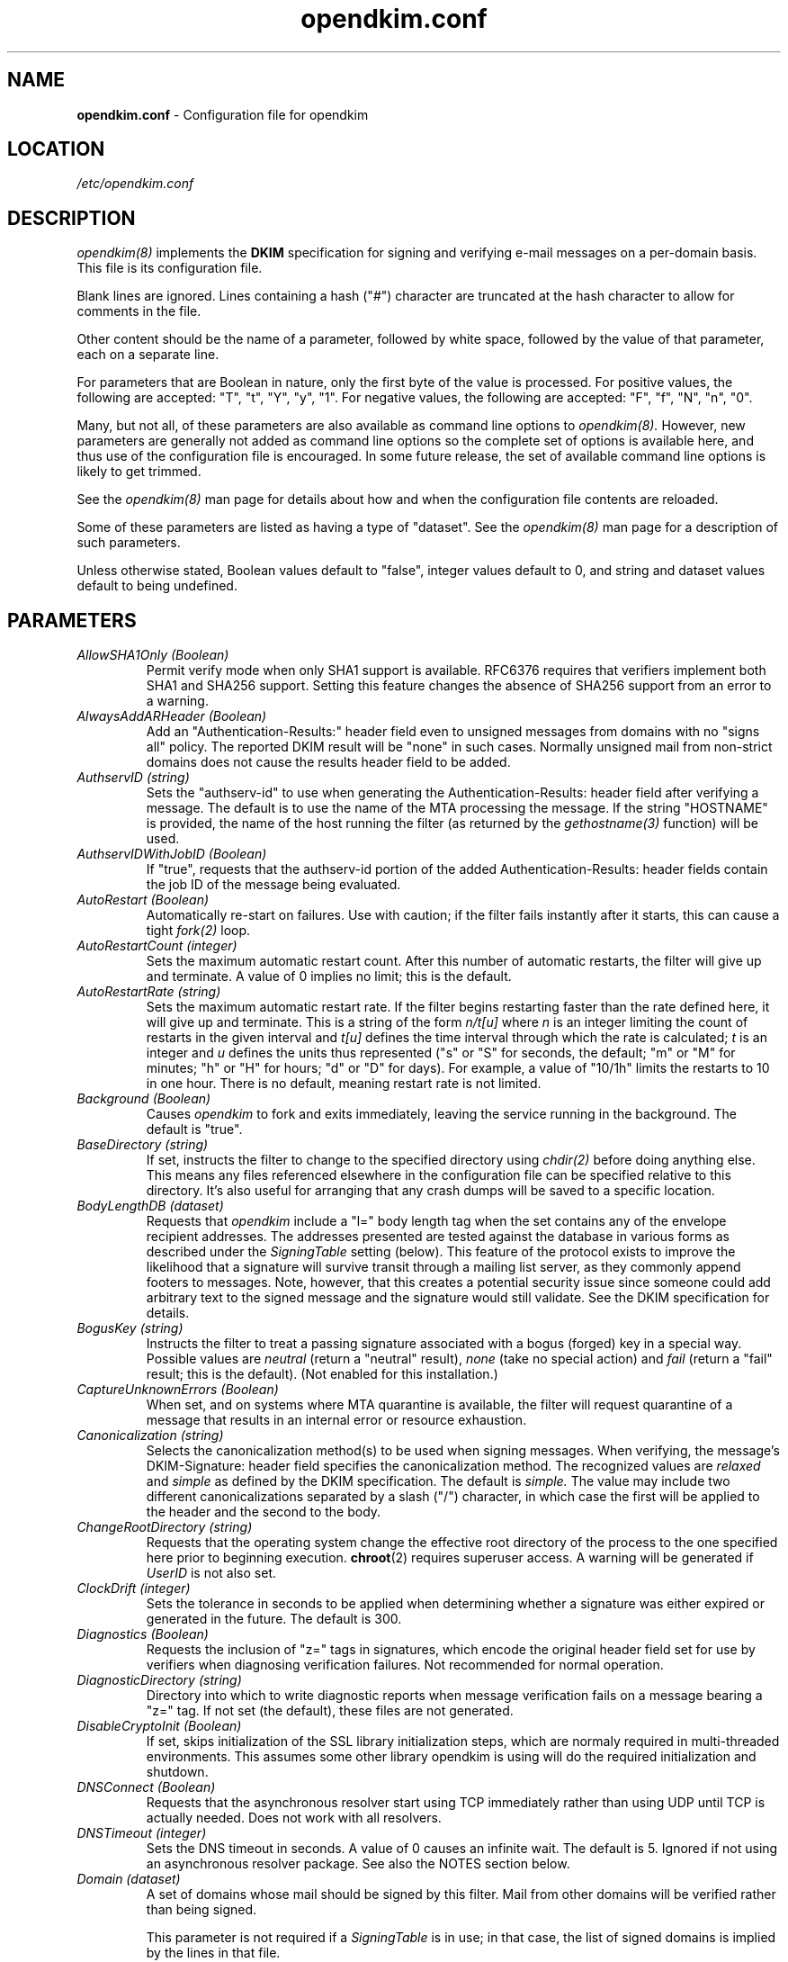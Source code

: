 .TH opendkim.conf 5 "The Trusted Domain Project"

.SH NAME
.B opendkim.conf
\- Configuration file for opendkim

.SH LOCATION
.I /etc/opendkim.conf

.SH DESCRIPTION
.I opendkim(8)
implements the
.B DKIM
specification for signing and verifying e-mail messages on a per-domain
basis.  This file is its configuration file.

Blank lines are ignored.  Lines containing a hash ("#") character are
truncated at the hash character to allow for comments in the file.

Other content should be the name of a parameter, followed by white space,
followed by the value of that parameter, each on a separate line.

For parameters that are Boolean in nature, only the first byte of
the value is processed.  For positive values, the following are accepted:
"T", "t", "Y", "y", "1".  For negative values, the following are accepted:
"F", "f", "N", "n", "0".

Many, but not all, of these parameters are also available as command
line options to
.I opendkim(8).
However, new parameters are generally not added as command line options
so the complete set of options is available here, and thus use of the
configuration file is encouraged.  In some future release, the
set of available command line options is likely to get trimmed.

See the 
.I opendkim(8)
man page for details about how and when the configuration file contents
are reloaded.

Some of these parameters are listed as having a type of "dataset".
See the
.I opendkim(8)
man page for a description of such parameters.

Unless otherwise stated, Boolean values default to "false", integer values
default to 0, and string and dataset values default to being undefined.

.SH PARAMETERS
.TP
.I AllowSHA1Only (Boolean)
Permit verify mode when only SHA1 support is available.  RFC6376 requires
that verifiers implement both SHA1 and SHA256 support.  Setting this
feature changes the absence of SHA256 support from an error to a warning.

.TP
.I AlwaysAddARHeader (Boolean)
Add an "Authentication-Results:" header field even to unsigned messages
from domains with no "signs all" policy.  The reported DKIM result
will be "none" in such cases.  Normally unsigned mail from non-strict
domains does not cause the results header field to be added.

.TP
.I AuthservID (string)
Sets the "authserv-id" to use when generating the Authentication-Results:
header field after verifying a message.  The default is to use the name of
the MTA processing the message.  If the string "HOSTNAME" is provided, the
name of the host running the filter (as returned by the
.I gethostname(3)
function) will be used.

.TP
.I AuthservIDWithJobID (Boolean)
If "true", requests that the authserv-id portion of the added
Authentication-Results: header fields contain the job ID of the message being
evaluated.

.TP
.I AutoRestart (Boolean)
Automatically re-start on failures.  Use with caution; if the filter
fails instantly after it starts, this can cause a tight
.I fork(2)
loop.

.TP
.I AutoRestartCount (integer)
Sets the maximum automatic restart count.  After this number of
automatic restarts, the filter will give up and terminate.
A value of 0 implies no limit; this is the default.

.TP
.I AutoRestartRate (string)
Sets the maximum automatic restart rate.  If the filter begins restarting
faster than the rate defined here, it will give up and terminate.
This is a string of the form
.I n/t[u]
where
.I n
is an integer limiting the count of restarts in the given interval and
.I t[u]
defines the time interval through which the rate is calculated;
.I t
is an integer and
.I u
defines the units thus represented ("s" or "S" for seconds, the default;
"m" or "M" for minutes; "h" or "H" for hours; "d" or "D" for days).  For
example, a value of "10/1h" limits the restarts to 10 in one hour.  There
is no default, meaning restart rate is not limited.

.TP
.I Background (Boolean)
Causes
.I opendkim
to fork and exits immediately, leaving the service running in the background.
The default is "true".

.TP
.I BaseDirectory (string)
If set, instructs the filter to change to the specified directory using
.I chdir(2)
before doing anything else.  This means any files referenced elsewhere
in the configuration file can be specified relative to this directory.
It's also useful for arranging that any crash dumps will be saved to
a specific location.

.TP
.I BodyLengthDB (dataset)
Requests that
.I opendkim
include a "l=" body length tag when the set contains any of the envelope
recipient addresses.  The addresses presented are tested against the database
in various forms as described under the
.I SigningTable
setting (below).  This feature of the protocol exists to improve the
likelihood that a signature will survive transit through a mailing list
server, as they commonly append footers to messages.  Note, however,
that this creates a potential security issue since someone could add
arbitrary text to the signed message and the signature would still validate.
See the DKIM specification for details.

.TP
.I BogusKey (string)
Instructs the filter to treat a passing signature associated with a bogus
(forged) key in a special way.  Possible values are
.I neutral
(return a "neutral" result),
.I none
(take no special action) and
.I fail
(return a "fail" result; this is the default).
(Not enabled for this installation.)

.TP
.I CaptureUnknownErrors (Boolean)
When set, and on systems where MTA quarantine is available, the filter will
request quarantine of a message that results in an internal error or resource
exhaustion.

.TP
.I Canonicalization (string)
Selects the canonicalization method(s) to be used when signing messages.
When verifying, the message's DKIM-Signature: header field specifies
the canonicalization method.  The recognized values are
.I relaxed
and
.I simple
as defined by the DKIM specification.  The default is
.I simple.
The value may include two different canonicalizations separated by a
slash ("/") character, in which case the first will be applied to the
header and the second to the body.

.TP
.I ChangeRootDirectory (string)
Requests that the operating system change the effective root directory
of the process to the one specified here prior to beginning execution.
.BR chroot (2)
requires superuser access. A warning will be generated if
.I UserID
is not also set.

.TP
.I ClockDrift (integer)
Sets the tolerance in seconds to be applied when determining whether a
signature was either expired or generated in the future.  The default
is 300.

.TP
.I Diagnostics (Boolean)
Requests the inclusion of "z=" tags in signatures, which encode the
original header field set for use by verifiers when diagnosing verification
failures.  Not recommended for normal operation.

.TP
.I DiagnosticDirectory (string)
Directory into which to write diagnostic reports when message verification
fails on a message bearing a "z=" tag.  If not set (the default), these files
are not generated.

.TP
.I DisableCryptoInit (Boolean)
If set, skips initialization of the SSL library initialization steps, which
are normaly required in multi-threaded environments.  This assumes some other
library opendkim is using will do the required initialization and shutdown.

.TP
.I DNSConnect (Boolean)
Requests that the asynchronous resolver start using TCP immediately
rather than using UDP until TCP is actually needed.  Does not work with
all resolvers.

.TP
.I DNSTimeout (integer)
Sets the DNS timeout in seconds.  A value of 0 causes an infinite wait.
The default is 5.  Ignored if not using an asynchronous resolver package.
See also the NOTES section below.

.TP
.I Domain (dataset)
A set of domains whose mail should be signed by this filter.  Mail from other
domains will be verified rather than being signed.

This parameter is not required if a
.I SigningTable
is in use; in that case, the list of signed domains is implied by the
lines in that file.

This parameter is ignored if a
.I KeyTable
is defined.

.TP
.I DomainKeysCompat (boolean)
If set, backward compatibility with DomainKeys (RFC4870) key records is
enabled.  When not set, such keys are considered to be syntactically invalid.
The default is "false".

.TP
.I DontSignMailTo (dataset)
A set of e-mail address, mail to which should never be signed by the filter.
Note that this is an "any" feature; if any one of the recipients of the
message matches a member of this list, the message will not be signed.

.TP
.I EnableCoredumps (boolean)
On systems that have such support, make an explicit request to the kernel
to dump cores when the filter crashes for some reason.  Some modern UNIX
systems suppress core dumps during crashes for security reasons if the
user ID has changed during the lifetime of the process.  Currently only
supported on Linux.

.TP
.I ExemptDomains (dataset)
Specifies a set of domains, mail from which should be ignored entirely
by the filter.  This is similar to the
.I PeerList
setting except that it bases its decision on the sender of the message
as identified from the header fields or other message data, not the 
identity of the SMTP client sending the message.

.TP
.I ExternalIgnoreList (dataset)
Identifies a set of "external" hosts that may send mail through the server
as one of the signing domains without credentials as such.  This has the
effect of suppressing the "external host (hostname) tried to send mail
as (domain)" log messages.  Entries in the data set should be of the same
form as those of
the
.I PeerList
option below.  The set is empty by default.

.TP
.I FinalPolicyScript (string)
Gives the name of a Lua script that should be run after the entire message
has been received.  This can be used to enact local policy decisions such
as message rejection, quarantine, rerouting, etc. based on signatures
found on the message, the results of attempts to verify them, and other
properties of the message or signatures.  See
.I opendkim-lua(3)
for details. (Not enabled for this installation.)

.TP
.I FixCRLF (Boolean)
Requests that the DKIM library convert bare CRs and LFs to CRLFs during
body canonicalization, anticipating that an MTA somewhere before delivery
will do that conversion anyway.  The default is to leave them as-is.

.TP
.I IdentityHeader (string)
This specifies the header field where an identity is stored.
(Experimental feature not enabled for this installation.)

.TP
.I IdentityHeaderRemove (Boolean)
Remove the
.I IdentityHeader
after signing.
(Experimental feature not enabled for this installation.)

.TP
.I IgnoreMalformedMail (boolean)
Silently passes malformed messages without alteration.  This includes
messages that fail the
.I RequiredHeaders
check, if enabled.  The default is to pass those messages but add an
Authentication-Results field indicating that they were malformed.

.TP
.I Include (string)
Names a file to be opened and read as an additional configuration file.
Nesting is allowed to a maximum of five levels.

.TP
.I InternalHosts (dataset)
Identifies a set internal hosts whose mail should be signed rather
than verified.  Entries in this data set follow the same form as those of
the
.I PeerList
option below.  If not specified, the default of "127.0.0.1" is applied.
Naturally, providing a value here overrides the default, so if mail from
127.0.0.1 should be signed, the list provided here should include that
address explicitly.

.TP
.I KeepAuthResults (boolean)
Suppresses removal of Authentication-Results header fields containing DKIM
results apparently added by this filter (usually the result of a
misconfiguration or a forgery).

.TP
.I KeepTemporaryFiles (boolean)
Instructs the filter to create temporary files containing the header and
body canonicalizations of messages that are signed or verified.
The location of these files can be set using the
.I TemporaryDirectory
parameter.  Intended only for debugging verification problems.

.TP
.I KeyFile (string)
Gives the location of a PEM-formatted private key to be used for signing
all messages.  Ignored if a
.I KeyTable
is defined.

.TP
.I KeyTable (dataset)
Gives the location of a file mapping key names to signing keys.
If present, overrides any
.I KeyFile
setting in the configuration file.  The data set named here maps each key
name to three values: (a) the name of the domain to use in the signature's
"d=" value; (b) the name of the selector to use in the signature's "s=" value;
and (c) either a private key or a path to a file containing a private key.
If the first value consists solely of a percent sign ("%") character,
it will be replaced by the apparent domain of the sender when generating
a signature.
If the third value starts with a slash ("/") character, or "./" or "../",
then it is presumed to refer to a file from which the private key should
be read, otherwise it is itself a PEM-encoded private key or a base64-encoded
DER private key; a "%" in the third value in this case will be replaced by
the apparent domain name of the sender.  The
.I SigningTable
(see below) is used to select records from this table to be used to add
signatures based on the message sender.

.TP
.I LDAPAuthMechanism (string)
Names the authentication mechanism to use when connecting to an LDAP
server.  The default is the empty string, meaning "simple" authentication
should be done.

.TP 
.I LDAPAuthName (string)
Specifies the authenticating name to use when using SASL to authenticate to
an LDAP server.  Requires SASL support be installed on the local system.
There is no default.

.TP 
.I LDAPAuthRealm (string)
Specifies the authentication realm to use when using SASL to authenticate to
an LDAP server.  Requires SASL support be installed on the local system.
There is no default.

.TP 
.I LDAPAuthUser (string)
Specifies the authenticating user to use when using SASL to authenticate to an
LDAP server.  Requires SASL support be installed on the local system.
There is no default.

.TP 
.I LDAPBindPassword (string)
Specifies the password to use when conducting an LDAP "bind" operation.
There is no default.

.TP 
.I LDAPBindUser (string)
Specifies the user ID to use when conducting an LDAP "bind" operation.
There is no default.

.TP
.I LDAPDisableCache (Boolean)
Suppresses creation of a local cache in front of LDAP queries.

.TP
.I LDAPKeepaliveIdle (integer)
Sets the number of seconds a connection to an LDAP server needs to remain
idle before TCP starts sending keepalive probes.  If not specified, the
LDAP library default is used.

.TP
.I LDAPKeepaliveInterval (integer)
Sets the interval in seconds between TCP keepalive probes.  If not specified,
the LDAP library default is used.

.TP
.I LDAPKeepaliveProbes (integer)
Sets the maximum number of keepalive probes TCP should send before abandoning
the connection.  If not specified, the LDAP library default is used.

.TP
.I LDAPTimeout (integer)
Sets the time in seconds after which an LDAP operation should be abandoned.
The default is 5.

.TP 
.I LDAPUseTLS (Boolean)
Indicates whether or not a TLS connection should be established when
contacting an LDAP server.  The default is "False".

.TP
.I LogResults (boolean)
If logging is enabled (see
.I Syslog
below), requests that the results of evaluation of all signatures that were
at least partly intact (i.e., the "d=", "s=", and "b=" tags could be
extracted).

.TP
.I LogWhy (boolean)
If logging is enabled (see
.I Syslog
below), issues very detailed logging about the logic behind the filter's
decision to either sign a message or verify it.  The logic behind the
decision is non-trivial and can be confusing to administrators not familiar
with its operation.  A description of how the decision is made can be found
in the OPERATIONS section of the
.I opendkim(8)
man page.  This causes a large increase in the amount of log data generated
for each message, so it should be limited to debugging use and not enabled
for general operation.

.TP
.I MacroList (dataset)
Defines a set of MTA-provided
.I macros
that should be checked to see if the sender has been determined to be a
local user and therefore whether or not the message should be signed.  If
a
.I value
is specified matching a macro name in the data set, the value of the macro
must match a value specified (matching is case-sensitive), otherwise the
macro must be defined but may contain any value.  The set is empty by
default, meaning macros are not considered when making the sign-verify
decision.  The general format of the value is
.I value1[|value2[|...]];
if one or more value is defined then the macro must be set to one of the
listed values, otherwise the macro must be set but can contain any
value.

In order for the macro and its value to be available to the filter for
checking, the MTA must send it during the protocol exchange.  This is either
accomplished via manual configuration of the MTA to send the desired macros
or, for MTA/filter combinations that support the feature, the filter can
request those macros that are of interest.  The latter is a feature negotiated
at the time the filter receives a connection from the MTA and its availability
depends upon the version of milter used to compile the filter and the version
of the MTA making the connection.

This data set must be of type "file" or "csl".
.TP
.I MaximumHeaders (integer)
Defines the maximum number of bytes the header block of a message may
consume before the filter will reject the message.  This mitigates
a denial-of-service attack in which a client connects to the MTA
and begins feeding an unbounded number of header fields of arbitrary
size; since the filter keeps a cache of these, the attacker could
cause the filter to allocate an unspecified amount of memory.  The
default is 65536; a value of 0 removes the limit.

.TP
.I MaximumSignaturesToVerify (integer)
Defines the maximum number of signatures on a message for which verification
should be conducted.  The default is three.  Signatures are selected from
the top of the message downward.  If
.I TrustSignaturesFrom
is set, signatures from domains in that data set are always verified, which
may consume part or all of, or even exceed, this limit.

.TP
.I MaximumSignedBytes (integer)
Specifies the maximum number of bytes of message body to be signed.
Messages shorter than this limit will be signed in their entirety.
Setting this value implies use of
.I BodyLengthDB
for all addresses.

.TP
.I MilterDebug (integer)
Sets the debug level to be requested from the milter library.  The
default is 0.

.TP
.I Minimum (string)
Instructs the verification code to fail messages for which a partial
signature was received.  There are three possible formats:
.I min
indicating at least
.I min
bytes of the message must be signed (or if the message is smaller than
.I min
then all of it must be signed);
.I min%
requiring that at least
.I min
percent of the received message must be signed; and
.I min+
meaning there may be no more than
.I min
bytes of unsigned data appended to the message for it to be considered
valid.

.TP
.I MinimumKeyBits (integer)
Establishes a minimum key size for acceptable signatures.  Signatures with
smaller key sizes, even if they otherwise pass DKIM validation, will me marked
as invalid.  The default is 1024, which accepts all signatures.  A value of
0 causes the default to be used.

.TP
.I Mode (string)
Selects operating modes.  The string is a concatenation of characters that
indicate which mode(s) of operation are desired.  Valid modes are
.I s
(signer) and
.I v
(verifier).  The default is
.I sv
except in test mode (see the
.I opendkim(8)
man page)
in which case the default is
.I v.
When signing mode is enabled, one of the following combinations must also
be set:
(a) Domain, KeyFile, Selector, no KeyTable, no SigningTable;
(b) KeyTable, SigningTable, no Domain, no KeyFile, no Selector;
(c) KeyTable, SetupPolicyScript, no Domain, no KeyFile, no Selector.

.TP
.I MTA (dataset)
A set of MTA names (a la the
.I sendmail(8)
DaemonPortOptions Name parameter) whose mail should be signed by this
filter.  There is no default, meaning MTA name is not considered when
making the sign-verify decision.

.TP
.I MTACommand (string)
Specifies the path to an executable to be used for sending mail such as that
generated by
.I SendReports.
The default is /sbin/sendmail.  The executable should accept typical
.B sendmail(8)
command line options "\-t" (take addresses from message body) and "\-f"
(set envelope sender), accept the new message on its standard input, and
return a non-zero exit status on any error.

.TP
.I MultipleSignatures (Boolean)
Allow addition of multiple signatures when a signing table is in use.  See
.I SigningTable
for more information.

.TP
.I MustBeSigned (dataset)
Specifies a set of header fields that, if present, must be covered by the
DKIM signature when verifying a message.  If a header field in this set is
present in the message and is not signed, the filter will treat even
an otherwise valid signature as invalid.  The default is an empty list.

.TP
.I Nameservers (string)
Provides a comma-separated list of IP addresses that are to be used when
doing DNS queries to retrieve DKIM keys, VBR records, etc.
These override any local defaults built in to the resolver in use, which
may be defined in
.I /etc/resolv.conf
or hard-coded into the software.

.TP
.I NoHeaderB (Boolean)
If set, this feature suppresses the use of "header.b" tags in added
Authentication-Results header fields.  The default is "false", which means
those tags will be applied.

.TP
.I OmitHeaders (dataset)
Specifies a set of header fields that should be omitted when generating
signatures.  If an entry in the list names any header field that is mandated
by the DKIM specification, the entry is ignored.  A set of header fields is
listed in the DKIM specification (RFC6376, Section 5.4) as "SHOULD NOT" be
signed; the default list for this parameter contains those fields
(Return-Path, Received, Comments, Keywords, Bcc, Resent-Bcc and
DKIM-Signature).  To omit no headers, simply use the string "." (or any
string that will match no header field names).
Specifying a list with this parameter replaces the default entirely, unless
one entry is "*" in which case the list is interpreted as a delta to the
default; for example, "*,+foobar" will use the entire default list plus
the name "foobar", while "*,-Bcc" would use the entire default list except
for the "Bcc" entry.

.TP
.I On-BadSignature (string)
Selects the action to be taken when a signature fails to validate.
Possible values (with abbreviated forms in parentheses):
.I accept
(a) accept the message;
.I discard
(d) discard the message;
.I quarantine
(q) quarantine the message;
.I reject
(r) reject the message;
.I tempfail
(t) temp-fail the message.
The default is
.I accept.
Note that the "t" (testing) flag in a DKIM key bypasses this behaviour;
a bad signature that references a testing flag will still be delivered,
though the added Authentication-Results field will indicate both the failed
result and the test mode so that consumers of the message can take appropriate
action.

.TP
.I On-Default (string)
Selects the action to be taken when any verification or internal error of
any kind is encountered.  This is processed before the other "On-" values
so it can be used as a blanket setting followed by specific overrides.

.TP
.I On-DNSError (string)
Selects the action to be taken when a transient DNS error is encountered.
Possible values are the same as those for
.I On-BadSignature.
The default is
.I tempfail.

.TP
.I On-InternalError (string)
Selects the action to be taken when an internal error of some kind is
encountered.  Possible values are the same as those for
.I On-BadSignature.
The default is
.I tempfail.

.TP
.I On-KeyNotFound (string)
Selects the action to be taken when the key referenced by a signature
is not present in the DNS.  Possible values are the same as those for
.I On-BadSignature.
The default is
.I accept.

.TP
.I On-NoSignature (string)
Selects the action to be taken when a message arrives unsigned.
Possible values are the same as those for
.I On-BadSignature.
The default is
.I accept.

.TP
.I On-Security (string)
Selects the action to be taken when a message arrives containing properties
that may be a security concern.  Possible values are the same as those for
.I On-BadSignature.
The default is
.I tempfail.

.TP
.I On-SignatureError (string)
Selects the action to be taken when a message cannot be signed because of
issues with the message or the key provided for signing.  Possible values are
the same as those for
.I On-BadSignature.
The default is
.I reject.

.TP
.I OversignHeaders (dataset)
Specifies a set of header fields that should be included in all signature
header lists (the "h=" tag) once more than the number of times they were
actually present in the signed message.  The set is empty by default.  The
purpose of this, and especially of listing an absent header field, is to
prevent the addition of important fields between the signer and the verifier.
Since the verifier would include that header field when performing verification
if it had been added by an intermediary, the signed message and the verified
message were different and the verification would fail.  Note that listing
a field name here and not listing it in the
.I SignHeaders
list is likely to generate invalid signatures.

.TP
.I PeerList (dataset)
Identifies a set of "peers" that identifies clients whose connections
should be accepted without processing by this filter.  The set
should contain on each line a hostname, domain name (e.g. ".example.com"),
IP address, an IPv6 address (including an IPv4 mapped address), or a
CIDR-style IP specification (e.g. "192.168.1.0/24").  An entry beginning
with a bang ("!") character means "not", allowing exclusions of specific
hosts that are otherwise members of larger sets.  Host and domain names are 
matched first, then the IP or IPv6 address depending on the connection 
type.  More precise entries are preferred over less precise ones, i.e. 
"192.168.1.1" will match before "!192.168.1.0/24".  The text form of IPv6 
addresses will be forced to lowercase when queried (RFC5952), so the contents
of this data set should also use lowercase.  The IP address portion of an
entry may optionally contain square brackets; both forms (with and without)
will be checked.

.TP
.I PidFile (string)
Specifies the path to a file that should be created at process start
containing the process ID.

.TP
.I POPDBFile (dataset)
Requests that the filter consult a set for IP addresses that should be allowed
for signing. This feature was designed for POP-before-SMTP datastores.
(Not enabled for this installation.)

.TP
.I Quarantine (Boolean)
Requests that messages which fail verification be quarantined by the
MTA.  (Requires a sufficiently recent version of the milter library.)

.TP
.I QueryCache (Boolean)
Instructs the DKIM library to maintain its own local cache of keys and
policies retrieved from DNS, rather than relying on the nameserver for
caching service.  Useful if the nameserver being used by the filter is
not local.
(Not enabled for this installation.)

.TP
.I RedirectFailuresTo (address)
Messages bearing signatures that failed to verify are redirected to the
specified address.  The original envelope recipient set is recorded in
the header before redirection occurs.  By default, no redirection is done.

.TP
.I RemoveARAll (Boolean)
Removes all Authentication-Results: header fields that also satisfy the
requirements of
.I RemoveARFrom
below.  By default, only those containing a DKIM result are removed.

.TP
.I RemoveARFrom (dataset)
Defines a set of hostnames whose Authentication-Results: header fields should
be removed before the message is passed for delivery.  By default only
those header fields matching the local host's canonical name will be removed.
Matching is only done on full hostnames (e.g. "host.example.com") or on
domain names (e.g. ".example.com").

.TP
.I RemoveOldSignatures (Boolean)
Removes all existing signatures when operating in signing mode.

.TP
.I ReplaceHeaders (data set)
Defines a set of header fields that should be affected by the text
replacement rules defined by the
.I ReplaceRules
setting.  By default, all header fields are included.
(Experimental feature not enabled for this installation.)

.TP
.I ReplaceRules (string)
Specifies a file containing a list of text replacement rules that are
applied to the message header fields to replace certain content expected to be
changed as the message passes through local MTAs.  This can be used to
accommodate expected changes such as are made to From: fields by MTA
"masquerade" features.  Each entry in the file consists of a POSIX regular
expression, followed by a tab (ASCII 9), followed by the text that should
be used to replace the text matching the expression.  The '#' character
denotes the beginning of a comment and text from that point on in a
single line is ignored.  Blank lines are also skipped.
(Experimental feature not enabled for this installation.)

.TP
.I ReportAddress (string)
Specifies the string to use in the From: header field for outgoing reports
(see
.I SendReports
below).  If not specified, the executing user and local hostname will be
used to construct the address.

.TP
.I ReportBccAddress (string)
Specifies address(es) to include in a Bcc: header field on outgoing reports
(see
.I SendReports
below). If multiple addresses are required, they should be comma separated.

.TP
.I RequestReports (boolean)
When signing, includes a request for signature evaluation failures in the
signature.  (See RFC6651 for details.)

.TP
.I RequiredHeaders (boolean)
Checks all messages for compliance with RFC5322 header field count
requirements.  Non-compliant messages are rejected.

.TP
.I RequireSafeKeys (boolean)
When reading a key file, a message will be logged if the key file has the
read or write bit set other than for the owner or for a group that the
executing process is in.  With this feature set to "true", the filter will
further consider this an error and refuse to make use of the file's
contents.  The default is "true".

.TP
.I ResignAll (boolean)
Where
.I ResignMailTo
triggers a re-signing action, this flag indicates whether or not all mail
should be signed (if set) versus only verified mail being signed (if not set).
The default is "false".
(Experimental feature not enabled for this installation.)

.TP
.I ResignMailTo (dataset)
Checks each message recipient against the specified dataset for a matching
record.  The full address is checked in each case, then the hostname, then
each domain preceded by ".".  If there is a match, the value returned is
presumed to be the name of a key in the 
.I KeyTable
(if defined) to be used to re-sign the message in addition to verifying it.
If there is a match without a
.I KeyTable,
the default key is applied.
(Experimental feature not enabled for this installation.)

.TP
.I ResolverConfiguration (string)
Provides the given string as configuration information to the underlying
resolver.  For the standard UNIX resolver, this is unused; for Unbound,
the string contains a filename that is considered to be a configuration file.
There is no default.

.TP
.I ResolverTracing (Boolean)
Requests resolver tracing features be enabled, if available.  The effect
of this depends on how debugging features of the resolver might be implemented.
Currently only effective with the OpenDKIM asynchronous resolver library.

.TP
.I ScreenPolicyScript (string)
Gives the name of a Lua script that should be run after all of the header
fields have been processed for a message; in particular, this is useful
after all DKIM signatures have been detected and initial evaluation has
been done.  The script has access to all of the header fields and connection
information and can that certain signatures be ignored based on that
information.  See
.I opendkim-lua(3)
for details. (Not enabled for this installation.)

.TP
.I SelectCanonicalizationHeader (string)
Defines a header field name which, if present, adjusts which canonicalization
will be used to generate an outgoing signature.  Overrides the
.I Canonicalization
setting if the header field is present.  The default is "X-Canonicalization".

.TP
.I Selector (string)
Defines the name of the selector to be used when signing messages.
See the
.B DKIM
specification for details.  Used only when signing with a single key;
see the
.I SigningTable
parameter below for more information.

This parameter is ignored if a
.I KeyTable
is defined.

.TP
.I SenderHeaders (dataset)
Specifies an ordered list of header fields that should be searched to
determine the sender of a message.  The first header field found is the
one whose value is used.  This is mainly used when signing
for deciding which signing request(s) to make.  By default, the "From"
header field is the only one checked.  See the
.I OmitHeaders
setting for a description of possible values.

.TP
.I SenderMacro (string)
Use the milter macro string to determine the sender of the message.
(Experimental feature not enabled for this installation.)

.TP
.I SendReports (Boolean)
If true, when a signature verification fails and the signature included
a reporting request ("r=y") and the signing domain advertises a
reporting address (i.e.
.I ra=user)
in a reporting record in the DNS, the filter will send a structured report
to that address containing details needed to reproduce the problem.  See
RFC6651 for a complete description of this mechanism.

.TP
.I SetupPolicyScript (string)
Gives the name of a Lua script that should be run once all header fields
for a message have arrived.  The script has access to all of the header fields
and connection information and can request DKIM verification or signing
based on that information.  See
.I opendkim-lua(3)
for details. (Not enabled for this installation.)

.TP
.I SignatureAlgorithm (string)
Selects the signing algorithm to use when generating signatures.
Use 'opendkim \-V' to see the list of supported algorithms.
The default is
.I rsa-sha256
if it is available, otherwise it will be
.I rsa-sha1.

.TP
.I SignatureTTL (integer)
Sets the time-to-live, in seconds, of signatures generated by the filter.
If not set, no expiration time is added to signatures.

.TP
.I SignHeaders (dataset)
Specifies the set of header fields that should be included when generating
signatures.  If the list omits any header field that is mandated by the DKIM
specification, those fields are implicitly added.  By default, those fields
listed in the DKIM specification as "SHOULD" be signed (RFC6376, Section 5.4)
will be signed by the filter.  See the
.I OmitHeaders
configuration option for more information about the format and interpretation
of this field.

.TP
.I SigningTable (dataset)
Defines a table used to select one or more signatures to apply to a message
based on the address found in the From: header field.  Keys in this table
vary depending on the type of table used; values in this data set should
include one field that contains a name found in the
.I KeyTable
(see above) that identifies which key should be used in generating
the signature, and an optional second field naming the signer of the message
that will be included in the "i=" tag in the generated signature.  Note
that the "i=" value will not be included in the signature if it conflicts
with the signing domain (the "d=" value).

If the first field contains only a "%" character, it will be replaced by the
domain found in the From: header field.  Similarly, within the optional
second field, any "%" character will be replaced by the domain found in
the From: header field.

If this table specifies a regular expression file ("refile"),
then the keys are wildcard patterns that are matched against the address
found in the From: header field.  Entries are checked in the order
in which they appear in the file.

For all other database types, the full
.I user@host
is checked first, then simply
.I host,
then
.I user@.domain
(with all superdomains checked in sequence, so "foo.example.com" would
first check "user@foo.example.com", then "user@.example.com",
then "user@.com"), then
.I .domain,
then
.I user@*,
and finally
.I *.

In any case, only the first match is applied, unless
.I MultipleSignatures
is enabled in which case all matches are applied.

.TP
.I SMTPURI (string)
Specifies a URI (e.g., "smtp://localhost") to which mail should be sent
via SMTP when notifications are generated.
(Not enabled for this installation.)

.TP
.I Socket (string)
Specifies the socket that should be established by the filter to receive
connections from
.I sendmail(8)
in order to provide service.
.I socketspec
is in one of two forms:
.I local:path,
which creates a UNIX domain socket at the specified
.I path,
or
.I inet:port[@host]
or
.I inet6:port[@host]
which creates a TCP socket on the specified
.I port
and in the specified protocol family.  If the
.I host
is not given as either a hostname or an IP address, the socket will be
listening on all interfaces.  A literal IP address must be enclosed in
square brackets.  This option is mandatory either in the configuration file or
on the command line.

.TP 
.I SoftStart (Boolean)
If set, the inability to connect and authenticate to an LDAP or SQL server will
not prevent the filter from starting, and reconnections will be attempted for
each query.  The default is "False".

.TP
.I SoftwareHeader (Boolean)
Causes
.I opendkim
to add an "DKIM-Filter" header field indicating the presence of this filter in
the path of the message from injection to delivery.  The product's name,
version, and the job ID are included in the header field's contents.  Note
that the header field is not added if the
.I Mode
setting causes the message to be ignored (e.g., if only signing mode is enabled
and the configuration causes the message not to be signed, or only verify
mode is enabled and configuration would otherwise have caused the message to
be signed, then it will not have this header field added).

.TP
.I Statistics (filename)
This specifies a file in which to store DKIM transaction statistics.  See
.I opendkim-stats(8)
for a mechanism to parse the file's contents, and
.I opendkim-importstats()
for a mechanism to translate the file's contents into SQL database insertions.
(Experimental feature not enabled for this installation.)

.TP
.I StatisticsName (string)
Defines the name to be used as the reporting host in statistics logs.
By default, the local host's name returned by
.I gethostname(3)
is used.
(Experimental feature not enabled for this installation.)

.TP
.I StatisticsPrefix (string)
When
.I AnonymousStatistics
is enabled, this string may be specified and will be prepended to all
data before hashing for more complete anonymization.  This means two records
from different sources referencing the same source will still produce
different hashes, meaning such correlation is now only possible within the
data from a single repoter.

.TP
.I StrictHeaders (Boolean)
If set, instructs the DKIM library to refuse processing of a message if the
header field count does not conform to RFC5322 Section 3.6.

.TP
.I StrictTestMode (Boolean)
Selects strict CRLF mode during testing (see the
.I -t
command line flag in the
.I opendkim(8)
man page); messages for which all header fields and body lines are not
CRLF-terminated are considered malformed and will produce an error.

.TP
.I SubDomains (Boolean)
Sign subdomains of those listed by the
.I Domain
parameter as well as the actual domains.

.TP
.I Syslog (Boolean)
Log via calls to
.I syslog(3)
any interesting activity.

.TP
.I SyslogFacility (string)
Log via calls to
.I syslog(3)
using the named facility.  The facility names are the same as the ones
allowed in
.I syslog.conf(5).
The default is "mail".

.TP
.I SyslogSuccess (Boolean)
Log via calls to
.I syslog(3)
additional entries indicating successful signing or verification of
messages.

.TP
.I TemporaryDirectory (string)
Specifies the directory in which temporary canonicalization files should
be written.  The default is to use the
.I libdkim
default location, currently
.I /tmp.

.TP
.I TestDNSData (data set)
Provides a data set whose keys will be treated as DNS record names and
values as TXT record contents.  Intended for use during automated testing.

.TP
.I TestPublicKeys (string)
Names a file from which public keys should be read.  Intended for use only
during automated testing.

.TP
.I TrustAnchorFile (string)
Specifies a file from which trust anchor data should be read when doing
DNS queries and applying the DNSSEC protocol.  This is currently ignored unless
the underlying library is compiled to use Unbound; see the documentation at
at http://unbound.net for the expected format of this file.

.TP
.I TrustSignaturesFrom (dataset)
This value consists of a set of domains that are considered trustworthy in
terms of third-party signatures.  That is, if a message arrives with a
signature from a domain that doesn't match the domain in the From: header,
this setting determines whether or not that signature will be trusted.  If
this value is undefined, all signatures are trusted.

.TP
.I UMask (integer)
Requests a specific permissions mask to be used for file creation.
This only really applies to creation of the socket when
.I Socket
specifies a UNIX domain socket, and to the
.I PidFile
(if any); temporary files are created by the
.I mkstemp(3)
function that enforces a specific file mode on creation regardless
of the process umask.  See
.I umask(2)
for more information.

.TP
.I UnprotectedKey (string)
Instructs the filter to treat a passing signature associated with a
key found in an insecure (i.e. not protected by DNSSEC) DNS record in
a special way.  Possible values are
.I neutral
(return a "neutral" result),
.I none
(take no special action; this is the default) and
.I fail
(return a "fail" result).
(Not enabled for this installation.)

.TP
.I UserID (string)
Attempts to become the specified userid before starting operations.
The value is of the form
.I userid[:group].
The process will be assigned all of the groups and primary group ID of
the named
.I userid
unless an alternate
.I group
is specified.

.TP
.I VBR-Certifiers (string)
The default certifiers if not specified in X-VBR-Certifiers header field.
(Experimental feature not enabled for this installation.)

.TP
.I VBR-PurgeFields (string)
If set, arranges to remove X-VBR-Certifiers and X-VBR-Type fields on messages
prior to sending them.
(Experimental feature not enabled for this installation.)

.TP
.I VBR-TrustedCertifiers (string)
A colon or comma sparated list of trusted certifiers to accept when 
verifying VBR-Info header field.
(Experimental feature not enabled for this installation.)

.TP
.I VBR-TrustedCertifiersOnly (Boolean)
By default, the certifiers that are in both the trusted certifiers list
(above) and those in the message's VBR-Info header field will be checked
for vouching.  With this option set, the trusted certifiers will be
checked and the ones claimed by the message will be ignored.
(Experimental feature not enabled for this installation.)

.TP
.I VBR-Type (string)
This default VBR type if not specified in the X-VBR-Type header field.
(Experimental feature not enabled for this installation.)

.TP
.I WeakSyntaxChecks (Boolean)
Requests that the library continue processing messages even if syntax errors
are discovered early in message analysis.  This means, for example, that
a signed message with a mangled From: field will still proceed to verification
even if the author's domain could not be determined.

.SH NOTES
When using DNS timeouts (see the
.I DNSTimeout
option above), be sure not to use a timeout that is larger than the timeout
being used for interaction between
.I sendmail
and the filter.  Otherwise, the MTA could abort a message while waiting for
a reply from the filter, which in turn is still waiting for a DNS reply.

Features that involve specification of IPv4 addresses or CIDR blocks
will use the
.I inet_addr(3) 
function to parse that information.  Users should be familiar with the
way that function handles the non-trivial cases (for example, "192.0.2/24"    
and "192.0.2.0/24" are not the same thing).
.SH FILES
.TP
.I /etc/opendkim.conf
Default location of this file.
.SH VERSION
This man page covers version 2.10.3 of
.I opendkim.

.SH COPYRIGHT
Copyright (c) 2007, 2008, Sendmail, Inc. and its suppliers.  All rights
reserved.

Copyright (c) 2009-2015, The Trusted Domain Project.  All rights reserved.
.SH SEE ALSO
.I opendkim(8), opendkim-lua(3), sendmail(8)
.P
RFC5451 - Message Header Field for Indicating Message Authentication Status
.P
RFC5617 - DKIM Author Domain Signing Practises
.P
RFC5965 - An Extensible Format for Email Feedback Reports
.P
RFC6008 - Authentication-Results Registration for Differentiating among
Cryptographic Results
.P
RFC6376 - DomainKeys Identified Mail
.P
RFC6651 - Extensions to DomainKeys Identified Mail (DKIM) for Failure Reporting
